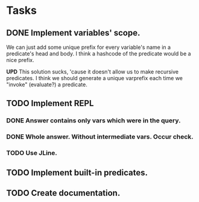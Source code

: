 * Tasks
** DONE Implement variables' scope.
   We can just add some unique prefix for every variable's name in a
   predicate's head and body. I think a hashcode of the predicate
   would be a nice prefix.

   *UPD* This solution sucks, 'cause it doesn't allow us to make
   recursive predicates. I think we should generate a unique varprefix
   each time we "invoke" (evaluate?) a predicate.

** TODO Implement REPL
*** DONE Answer contains only vars which were in the query.
*** DONE Whole answer. Without intermediate vars. Occur check.
*** TODO Use JLine.
** TODO Implement built-in predicates.
** TODO Create documentation.
   
